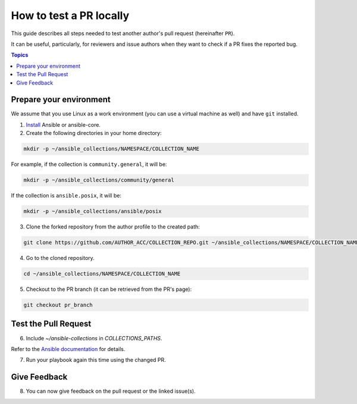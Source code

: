 ************************
How to test a PR locally
************************

This guide describes all steps needed to test another author's pull request (hereinafter ``PR``).

It can be useful, particularly, for reviewers and issue authors when they want to check if a PR fixes the reported bug.

.. contents:: Topics

Prepare your environment
========================

We assume that you use Linux as a work environment (you can use a virtual machine as well) and have ``git`` installed.


1. `Install <https://docs.ansible.com/ansible/devel/installation_guide/intro_installation.html>`_ Ansible or ansible-core.

2. Create the following directories in your home directory:

.. code:: bash

  mkdir -p ~/ansible_collections/NAMESPACE/COLLECTION_NAME

For example, if the collection is ``community.general``, it will be:

.. code:: bash

  mkdir -p ~/ansible_collections/community/general

If the collection is ``ansible.posix``, it will be:

.. code:: bash

  mkdir -p ~/ansible_collections/ansible/posix

3. Clone the forked repository from the author profile to the created path:

.. code:: bash

  git clone https://github.com/AUTHOR_ACC/COLLECTION_REPO.git ~/ansible_collections/NAMESPACE/COLLECTION_NAME

4. Go to the cloned repository.

.. code:: bash

  cd ~/ansible_collections/NAMESPACE/COLLECTION_NAME

5. Checkout to the PR branch (it can be retrieved from the PR's page):

.. code:: bash

  git checkout pr_branch

Test the Pull Request
=====================

6. Include `~/ansible-collections` in `COLLECTIONS_PATHS`.

Refer to the `Ansible documentation <https://docs.ansible.com/ansible/devel/reference_appendices/config.html#collections-paths>`_ for details.

7. Run your playbook again this time using the changed PR.

Give Feedback
=============

8. You can now give feedback on the pull request or the linked issue(s).
